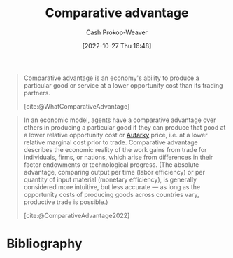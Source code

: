 :PROPERTIES:
:ID:       673dba4f-4d5c-4f50-9adb-ba3d5f7f2b9f
:LAST_MODIFIED: [2023-11-14 Tue 07:31]
:END:
#+title: Comparative advantage
#+hugo_custom_front_matter: :slug "673dba4f-4d5c-4f50-9adb-ba3d5f7f2b9f"
#+author: Cash Prokop-Weaver
#+date: [2022-10-27 Thu 16:48]
#+filetags: :concept:

#+begin_quote
Comparative advantage is an economy's ability to produce a particular good or service at a lower opportunity cost than its trading partners.

[cite:@WhatComparativeAdvantage]
#+end_quote

#+begin_quote
In an economic model, agents have a comparative advantage over others in producing a particular good if they can produce that good at a lower relative opportunity cost or [[id:5d946894-c987-4bf3-9709-290fad48044c][Autarky]] price, i.e. at a lower relative marginal cost prior to trade. Comparative advantage describes the economic reality of the work gains from trade for individuals, firms, or nations, which arise from differences in their factor endowments or technological progress. (The absolute advantage, comparing output per time (labor efficiency) or per quantity of input material (monetary efficiency), is generally considered more intuitive, but less accurate — as long as the opportunity costs of producing goods across countries vary, productive trade is possible.)

[cite:@ComparativeAdvantage2022]
#+end_quote

* Flashcards :noexport:
** Definition :fc:
:PROPERTIES:
:CREATED: [2022-10-28 Fri 13:32]
:FC_CREATED: 2022-10-28T20:39:39Z
:FC_TYPE:  double
:ID:       bb603a51-050d-4bfa-a1d1-af518244ebab
:END:
:REVIEW_DATA:
| position | ease | box | interval | due                  |
|----------+------+-----+----------+----------------------|
| front    | 2.80 |   7 |   338.92 | 2024-05-18T22:49:16Z |
| back     | 2.35 |   7 |   188.10 | 2023-11-16T18:25:06Z |
:END:

[[id:673dba4f-4d5c-4f50-9adb-ba3d5f7f2b9f][Comparative advantage]]

*** Back
One's ability to produce a given good or service in a more efficient and economically competitive manner than one's peers.
*** Source
[cite:@WhatComparativeAdvantage]
** Example(s) :fc:
:PROPERTIES:
:CREATED: [2022-10-28 Fri 13:41]
:FC_CREATED: 2022-10-28T20:43:00Z
:FC_TYPE:  double
:ID:       b40eea7f-37bf-40c5-b1fd-5be097506b33
:END:
:REVIEW_DATA:
| position | ease | box | interval | due                  |
|----------+------+-----+----------+----------------------|
| front    | 3.10 |   7 |   421.12 | 2024-09-12T16:25:41Z |
| back     | 2.20 |   8 |   406.37 | 2024-12-25T00:30:48Z |
:END:

[[id:673dba4f-4d5c-4f50-9adb-ba3d5f7f2b9f][Comparative advantage]]

*** Back

|                  | Attorney | Secretary |
|------------------+----------+-----------|
| Legal work       | $25/hr   | $20/hr    |
| Secretarial work | $175/hr  | $0/hr     |

The attorney's [...] is legal work. They're better off hiring the secretary so they can focus on legal work.
*** Source
[cite:@WhatComparativeAdvantage]
* Bibliography
#+print_bibliography:
